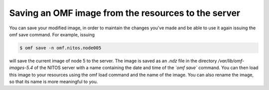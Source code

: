 Saving an OMF image from the resources to the server
====================================================
You can save your modified image, in order to maintain the changes you've made and be able to use it again issuing the omf save command. For example, issuing

.. code-block:: bash

  $ omf save -n omf.nitos.node005

will save the current image of node 5 to the server. The image is saved as an *.ndz* file in the directory */var/lib/omf-images-5.4* of the NITOS server with a name containing the date and time of the *`omf save`* command. You can then load this image to your resources using the omf load command and the name of the image. You can also rename the image, so that its name is more meaningful to you.
